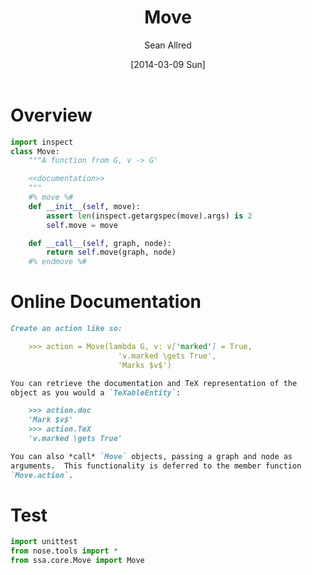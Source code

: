 #+TITLE: Move
#+AUTHOR: Sean Allred
#+DATE: [2014-03-09 Sun]

* Overview
:PROPERTIES:
:ID:       1FF55631-3B34-4177-9EA8-380F642BD82F
:END:
#+BEGIN_SRC python :tangle "../ssa/core/Move.py" :noweb tangle
  import inspect
  class Move:
      """A function from G, v -> G'
  
      <<documentation>>
      """
      #% move %#
      def __init__(self, move):
          assert len(inspect.getargspec(move).args) is 2
          self.move = move
  
      def __call__(self, graph, node):
          return self.move(graph, node)
      #% endmove %#
#+END_SRC
* Online Documentation
:PROPERTIES:
:noweb-ref: documentation
:END:
#+BEGIN_SRC markdown
  Create an action like so:
  
      >>> action = Move(lambda G, v: v['marked'] = True,
                          'v.marked \gets True',
                          'Marks $v$')
  
  You can retrieve the documentation and TeX representation of the
  object as you would a `TeXableEntity`:
  
      >>> action.doc
      'Mark $v$'
      >>> action.TeX
      'v.marked \gets True'
  
  You can also *call* `Move` objects, passing a graph and node as
  arguments.  This functionality is deferred to the member function
  `Move.action`.
#+END_SRC
* Test
#+BEGIN_SRC python
  import unittest
  from nose.tools import *
  from ssa.core.Move import Move
#+END_SRC
